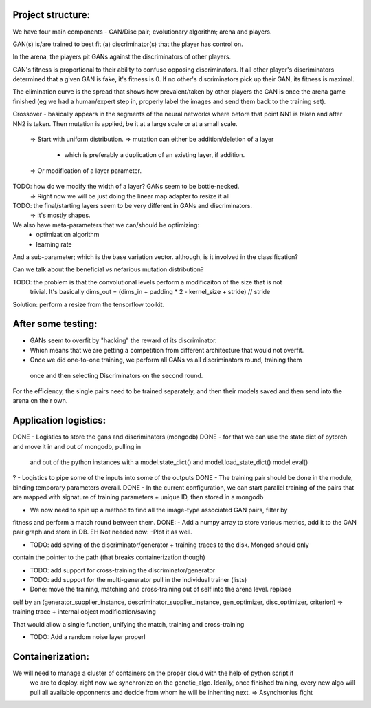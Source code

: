 Project structure:
==================

We have four main components - GAN/Disc pair; evolutionary algorithm; arena and players.

GAN(s) is/are trained to best fit (a) discriminator(s) that the player has control on.

In the arena, the players pit GANs against the discriminators of other players.

GAN's fitness is proportional to their ability to confuse opposing discriminators. If all other
player's discriminators determined that a given GAN is fake, it's fitness is 0. If no other's
discriminators pick up their GAN, its fitness is maximal.

The elimination curve is the spread that shows how prevalent/taken by other players the GAN is
once the arena game finished (eg we had a human/expert step in, properly label the images and
send them back to the training set).

Crossover - basically appears in the segments of the neural networks where before that point NN1
is taken and after NN2 is taken. Then mutation is applied, be it at a large scale or at a small
scale.
    => Start with uniform distribution.
    => mutation can either be addition/deletion of a layer
        - which is preferably a duplication of an existing layer, if addition.
    => Or modification of a layer parameter.

TODO: how do we modify the width of a layer? GANs seem to be bottle-necked.
    => Right now we will be just doing the linear map adapter to resize it all
TODO: the final/starting layers seem to be very different in GANs and discriminators.
    => it's mostly shapes.

We also have meta-parameters that we can/should be optimizing:
    - optimization algorithm
    - learning rate

And a sub-parameter; which is the base variation vector. although, is it involved in the
classification?

Can we talk about the beneficial vs nefarious mutation distribution?

TODO: the problem is that the convolutional levels perform a modificaiton of the size that is not
 trivial. It's basically dims_out = (dims_in + padding * 2 - kernel_size + stride) // stride

Solution: perform a resize from the tensorflow toolkit.

After some testing:
===================
- GANs seem to overfit by "hacking" the reward of its discriminator.
- Which means that we are getting a competition from different architecture that would not overfit.
- Once we did one-to-one training, we perform all GANs vs all discriminators round, training them
 once and then selecting Discriminators on the second round.

For the efficiency, the single pairs need to be trained separately, and then their models saved
and then send into the arena on their own.

Application logistics:
=======================
DONE - Logistics to store the gans and discriminators (mongodb)
DONE - for that we can use the state dict of pytorch and move it in and out of mongodb,
pulling in
     and out of the python instances with a model.state_dict() and model.load_state_dict()
     model.eval()
? - Logistics to pipe some of the inputs into some of the outputs
DONE - The training pair should be done in the module, binding temporary parameters overall.
DONE - In the current configuration, we can start parallel training of the pairs that are mapped
with signature of training parameters + unique ID, then stored in a mongodb

- We now need to spin up a method to find all the image-type associated GAN pairs, filter by
fitness and perform a match round between them.
DONE: - Add a numpy array to store various metrics, add it to the GAN pair graph and store in DB.
EH Not needed now: -Plot it as well.

- TODO: add saving of the discriminator/generator + training traces to the disk. Mongod should only
contain the pointer to the path (that breaks containerization though)

- TODO: add support for cross-training the discriminator/generator

- TODO: add support for the multi-generator pull in the individual trainer (lists)

- Done: move the training, matching and cross-training out of self into the arena level. replace
self by an (generator_supplier_instance, descriminator_supplier_instance, gen_optimizer,
disc_optimizer, criterion) => training trace + internal object modification/saving

That would allow a single function, unifying the match, training and cross-training

- TODO: Add a random noise layer properl

Containerization:
=================
We will need to manage a cluster of containers on the proper cloud with the help of python script if
 we are to deploy. right now we synchronize on the genetic_algo. Ideally, once finished training,
 every new algo will pull all available opponnents and decide from whom he will be inheriting next.
 => Asynchronius fight
